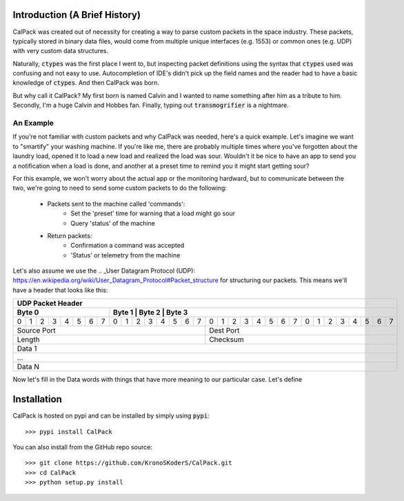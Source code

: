 Introduction (A Brief History)
==============================
.. image:: http://assets.amuniversal.com/cc713730deb701317193005056a9545d
   :target: http://www.gocomics.com/calvinandhobbes/1985/11/18
   :alt: Calvin and Hobbes humble beginnings (Tiger Trap)

CalPack was created out of necessity for creating a way to parse custom packets in the space 
industry.  These packets, typically stored in binary data files, would come from multiple 
unique interfaces (e.g. 1553) or common ones (e.g. UDP) with very custom data structures.  

Naturally, :code:`ctypes` was the first place I went to, but inspecting packet definitions 
using the syntax that :code:`ctypes` used was confusing and not easy to use.  Autocompletion
of IDE's didn't pick up the field names and the reader had to have a basic knowledge of 
:code:`ctypes`.  And then CalPack was born.  

But why call it CalPack?  My first born is named Calvin and I wanted to name something after 
him as a tribute to him.  Secondly, I'm a huge Calvin and Hobbes fan.  Finally, typing out 
:code:`transmogrifier` is a nightmare.

An Example
----------

If you're not familiar with custom packets and why CalPack was needed, here's a quick example.
Let's imagine we want to "smartify" your washing machine.  If you're like me, there are probably
multiple times where you've forgotten about the laundry load, opened it to load a new load and 
realized the load was sour.  Wouldn't it be nice to have an app to send you a notification when 
a load is done, and another at a preset time to remind you it might start getting sour?

For this example, we won't worry about the actual app or the monitoring hardward, but to 
communicate between the two, we're going to need to send some custom packets to do the following:
    
    * Packets sent to the machine called 'commands':
        * Set the 'preset' time for warning that a load might go sour
        * Query 'status' of the machine
    * Return packets:
        * Confirmation a command was accepted
        * 'Status' or telemetry from the machine


Let's also assume we use the .. _User Datagram Protocol (UDP): https://en.wikipedia.org/wiki/User_Datagram_Protocol#Packet_structure
for structuring our packets.  This means we'll have a header that looks like this:

+-------------------------------------------------------------------------------------------------------------------------------+
|                                                          UDP Packet Header                                                    |
+-------------------------------+-----------------------------------------------------------------------------------------------+
|           Byte 0              |           Byte 1              |           Byte 2              |           Byte 3              |
+===+===+===+===+===+===+===+===+===+===+===+===+===+===+===+===+===+===+===+===+===+===+===+===+===+===+===+===+===+===+===+===+
| 0 | 1 | 2 | 3 | 4 | 5 | 6 | 7 | 0 | 1 | 2 | 3 | 4 | 5 | 6 | 7 | 0 | 1 | 2 | 3 | 4 | 5 | 6 | 7 | 0 | 1 | 2 | 3 | 4 | 5 | 6 | 7 |
+---+---+---+---+---+---+---+---+---+---+---+---+---+---+---+---+---+---+---+---+---+---+---+---+---+---+---+---+---+---+---+---+
|                   Source Port                                 |                   Dest Port                                   |
+---------------------------------------------------------------+---------------------------------------------------------------+
|                   Length                                      |                   Checksum                                    |
+---------------------------------------------------------------+---------------------------------------------------------------+
|                                                             Data 1                                                            |
+-------------------------------------------------------------------------------------------------------------------------------+
|                                                              ...                                                              |
+-------------------------------------------------------------------------------------------------------------------------------+
|                                                             Data N                                                            |
+-------------------------------------------------------------------------------------------------------------------------------+


Now let's fill in the Data words with things that have more meaning to our particular case.  Let's define 

Installation
============
CalPack is hosted on pypi and can be installed by simply using :code:`pypi`::

    >>> pypi install CalPack

You can also install from the GitHub repo source::

    >>> git clone https://github.com/KronoSKoderS/CalPack.git
    >>> cd CalPack
    >>> python setup.py install
